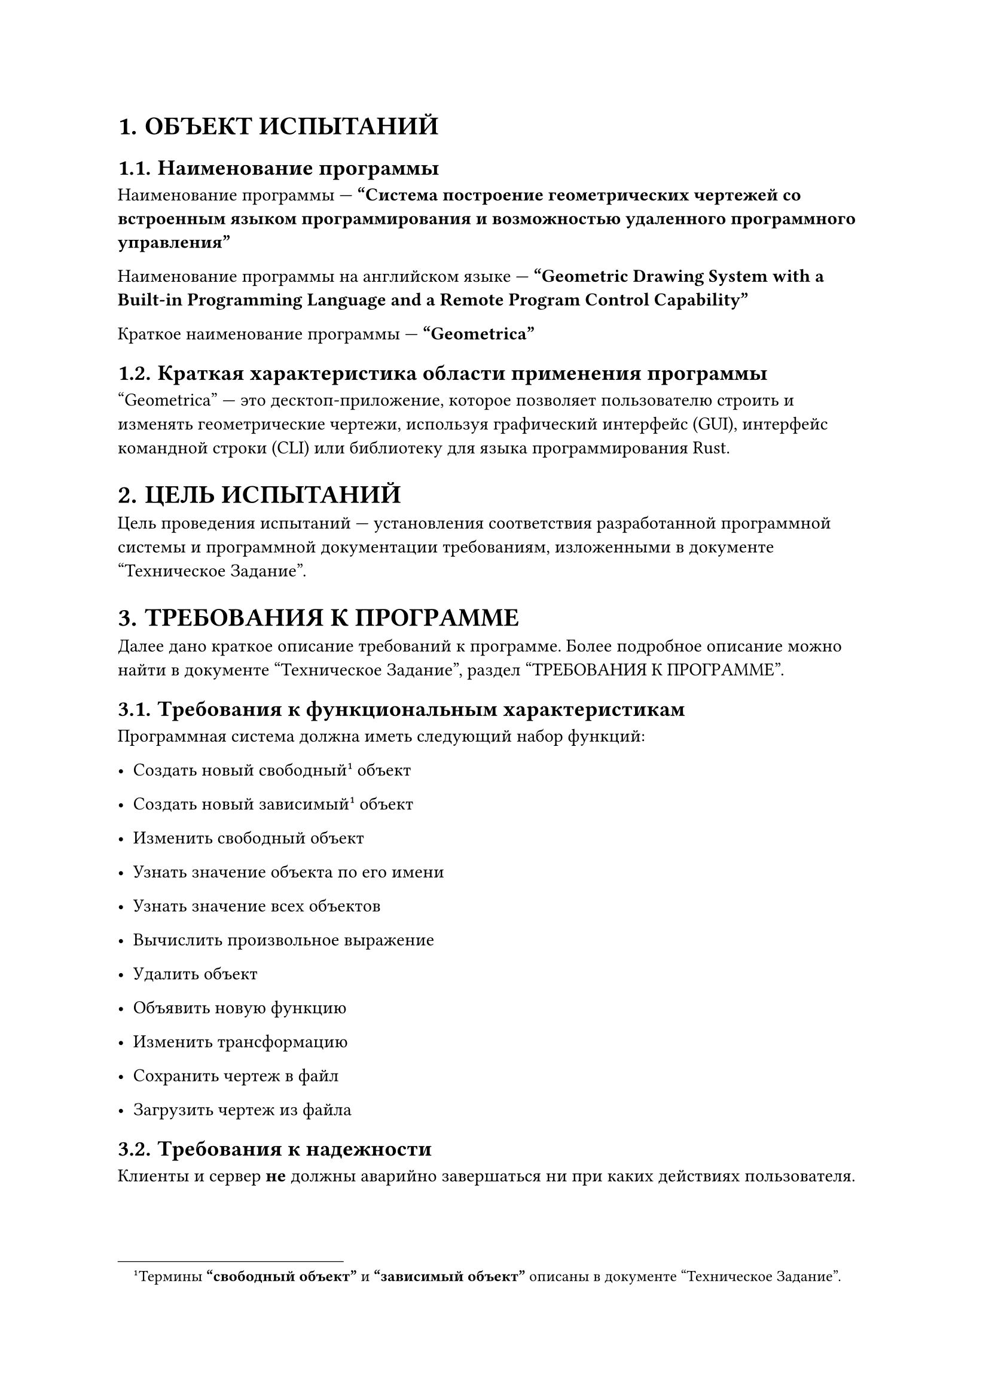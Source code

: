 #set heading(numbering: "1.")

= ОБЪЕКТ ИСПЫТАНИЙ

== Наименование программы

Наименование программы --- *"Система построение геометрических чертежей со
встроенным языком программирования и возможностью удаленного программного
управления"*

Наименование программы на английском языке --- *"Geometric Drawing System with a
Built-in Programming Language and a Remote Program Control Capability"*

Краткое наименование программы --- *"Geometrica"*

== Краткая характеристика области применения программы

"Geometrica" --- это десктоп-приложение, которое позволяет пользователю
строить и изменять геометрические чертежи, используя графический интерфейс
(GUI), интерфейс командной строки (CLI) или библиотеку для языка
программирования Rust.

= ЦЕЛЬ ИСПЫТАНИЙ

Цель проведения испытаний --- установления соответствия разработанной
программной системы и программной документации требованиям, изложенными в
документе "Техническое Задание".

= ТРЕБОВАНИЯ К ПРОГРАММЕ

Далее дано краткое описание требований к программе. Более подробное описание
можно найти в документе "Техническое Задание", раздел "ТРЕБОВАНИЯ К ПРОГРАММЕ".

== Требования к функциональным характеристикам <funcs>

Программная система должна иметь следующий набор функций:
- Создать новый свободный#footnote[
        Термины *"свободный объект"* и *"зависимый объект"* описаны в документе
        "Техническое Задание".
    ] <free_dependant_object_footnote> объект

- Создать новый зависимый@free_dependant_object_footnote объект

- Изменить свободный объект

- Узнать значение объекта по его имени

- Узнать значение всех объектов

- Вычислить произвольное выражение

- Удалить объект

- Объявить новую функцию

- Изменить трансформацию

- Сохранить чертеж в файл

- Загрузить чертеж из файла

== Требования к надежности

Клиенты и сервер *не* должны аварийно завершаться ни при каких действиях
пользователя.

= ТРЕБОВАНИЯ К ПРОГРАММНОЙ ДОКУМЕНТАЦИИ <docs>

Программная документация должна включать в себя следующие документы и
соответствовать указанным ГОСТ-ам.

- "Geometrica". Описание языка. (ГОСТ 19.506-79)
- "Geometrica". Пояснительная записка (ГОСТ 19.404-79)
- "Geometrica". Программа и методика испытаний (ГОСТ 19.301-79)
- "Geometrica". Руководство оператора (ГОСТ 19.505-79)
- "Geometrica". Текст программы. (ГОСТ 19.401-78)
- "Geometrica". Техническое задание (ГОСТ 19.201-78)

= СОСТАВ И ПОРЯДОК ИСПЫТАНИЙ

Проводится два вида испытаний: автоматические и ручные. @auto_tests описывает
порядок проведения автоматических испытаний. @manual_tests описывает порядок
проведения ручных испытаний.

#block(
    stroke: 1pt + red,
    inset: 5mm,
    text(fill: red, weight: "bold")[
        ВАЖНО: Перед проведением тестов убедитесь, что крейт server установлен и
        путь до его исполняемого файла содержится в переменной окружения
        `$PATH`. Если этого не сделать, тесты не будут работать корректно.
    ],
)

== Порядок проведения автоматических испытаний <auto_tests>

Проведение автоматических испытаний достигается стандартными средствами
автоматического тестирования ЯП Rust #footnote[
    Смотри "Язык программирования Rust" от Стива Клабника и Кэрол Николс, при
    поддержке других участников сообщества Rust, гл. 11 "Написание
    автоматизированных тестов".
].

== Порядок проведения ручных испытаний <manual_tests>

Ручные испытания состоят в запуске приложения и ручной проверке его работы.

Для максимально качественной работы системы установлены следующие требования:
- Операционная система Linux#footnote[
        Разработка и тестирование проводились на
        `NixOS Unstable (rev: 42a1c96)`.
    ]
- 4Гб оперативной памяти
- 128Гб памяти на HDD или SSD
- Мышь, клавиатура, монитор

= МЕТОДЫ ИСПЫТАНИЙ

== Проверка требований к технической документации

Испытание считается пройденным, если все вышеперечисленные документы (@docs)
присутствуют в системе SmartLMS, и каждый из них соответствует указанным
выше стандартам.

== Проверка функциональных требований в автоматическом режиме

Для проверки функциональных требований в автоматическом режиме проверяется
прохождения автоматических тестов в порядке, указанном выше (@auto_tests).
Испытание считается пройденным, если все автоматические тесты завершаются с
положительным вердиктом.

== Проверка функциональных требований в ручном режиме

Для проверки функциональных требований в ручном режиме поочерёдно проверяется
выполнение всех функциональных требований (@funcs) в порядке, указанном выше
(@manual_tests).

Набор действий, необходимый для проверки каждого функционального требования,
описан в документе "Руководство пользователя", раздел "ВЫПОЛНЕНИЕ ПРОГРАММЫ".

Испытание считается пройденным, если в ответ на действия пользователя, описанные
в документе "Руководство пользователя", система выполняет соответствующие
действия, описанные в том же документе.
